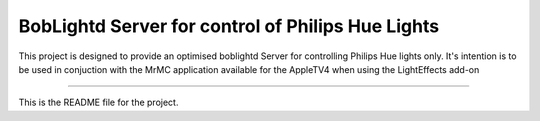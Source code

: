 BobLightd Server for control of Philips Hue Lights
==================================================

This project is designed to provide an optimised boblightd Server
for controlling Philips Hue lights only.
It's intention is to be used in conjuction with the MrMC application
available for the AppleTV4 when using the LightEffects add-on

----

This is the README file for the project.

